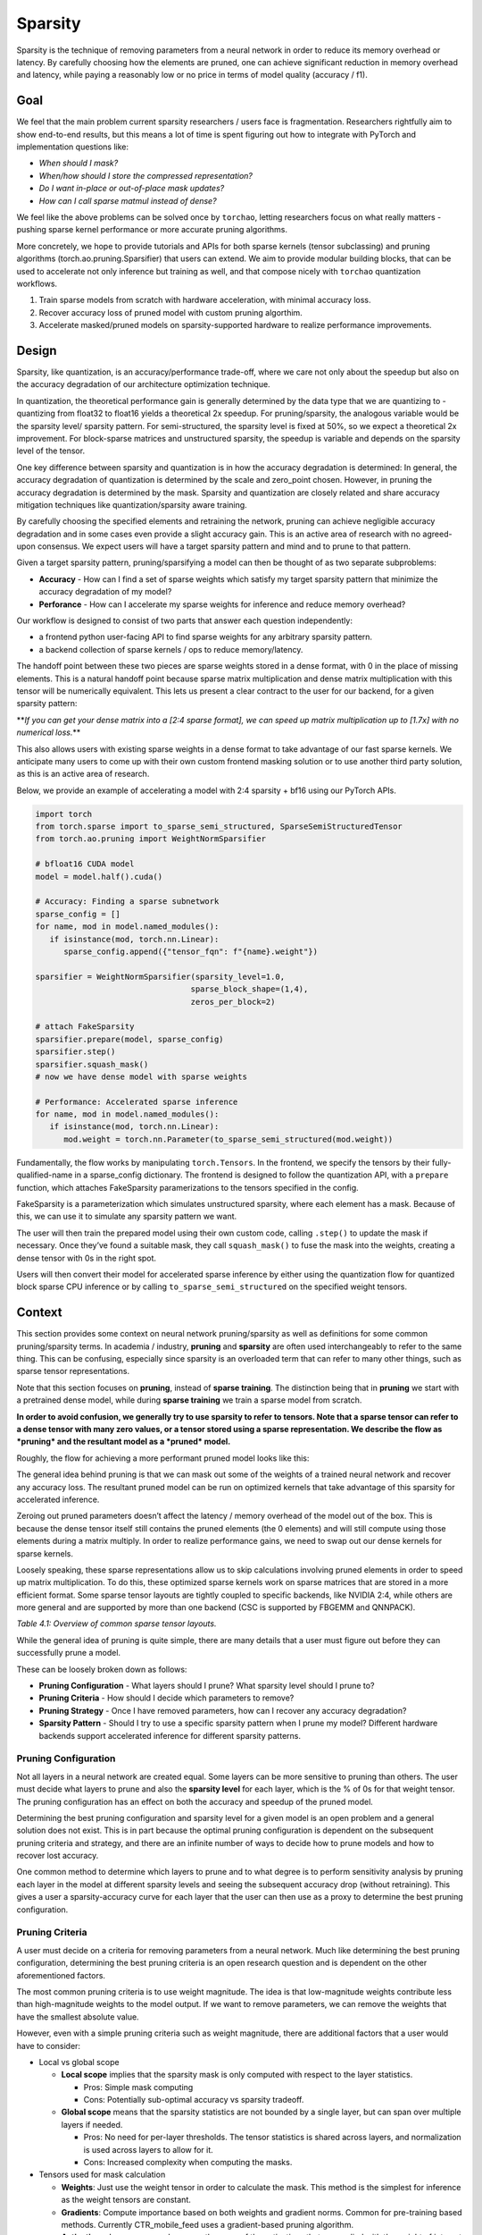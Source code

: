 Sparsity
--------

Sparsity is the technique of removing parameters from a neural network in order to reduce its memory overhead or latency. By carefully choosing how the elements are pruned, one can achieve significant reduction in memory overhead and latency, while paying a reasonably low or no price in terms of model quality (accuracy / f1).

Goal
====

We feel that the main problem current sparsity researchers / users face is fragmentation. Researchers rightfully aim to show end-to-end results, but this means a lot of time is spent figuring out how to integrate with PyTorch and implementation questions like:


* *When should I mask?*
* *When/how should I store the compressed representation?*
* *Do I want in-place or out-of-place mask updates?*
* *How can I call sparse matmul instead of dense?*

We feel like the above problems can be solved once by ``torchao``\ , letting researchers focus on what really matters - pushing sparse kernel performance or more accurate pruning algorithms.

More concretely, we hope to provide tutorials and APIs for both sparse kernels (tensor subclassing) and pruning algorithms (torch.ao.pruning.Sparsifier) that users can extend. We aim to provide modular building blocks, that can be used to accelerate not only inference but training as well, and that compose nicely with ``torchao`` quantization workflows.


#. Train sparse models from scratch with hardware acceleration, with minimal accuracy loss.
#. Recover accuracy loss of pruned model with custom pruning algorthim.
#. Accelerate masked/pruned models on sparsity-supported hardware to realize performance improvements.

Design
======

Sparsity, like quantization, is an accuracy/performance trade-off, where we care not only about the speedup but also on the accuracy degradation of our architecture optimization technique.

In quantization, the theoretical performance gain is generally determined by the data type that we are quantizing to - quantizing from float32 to float16 yields a theoretical 2x speedup. For pruning/sparsity, the analogous variable would be the sparsity level/ sparsity pattern. For semi-structured, the sparsity level is fixed at 50%, so we expect a theoretical 2x improvement. For block-sparse matrices and unstructured sparsity, the speedup is variable and depends on the sparsity level of the tensor.

One key difference between sparsity and quantization is in how the accuracy degradation is determined: In general, the accuracy degradation of quantization is determined by the scale and zero_point chosen. However, in pruning the accuracy degradation is determined by the mask. Sparsity and quantization are closely related and share accuracy mitigation techniques like quantization/sparsity aware training.

By carefully choosing the specified elements and retraining the network, pruning can achieve negligible accuracy degradation and in some cases even provide a slight accuracy gain. This is an active area of research with no agreed-upon consensus. We expect users will have a target sparsity pattern and mind and to prune to that pattern.

Given a target sparsity pattern, pruning/sparsifying a model can then be thought of as two separate subproblems:


* **Accuracy** - How can I find a set of sparse weights which satisfy my target sparsity pattern that minimize the accuracy degradation of my model?
* **Perforance** - How can I accelerate my sparse weights for inference and reduce memory overhead?

Our workflow is designed to consist of two parts that answer each question independently:


* a frontend python user-facing API to find sparse weights for any arbitrary sparsity pattern.
* a backend collection of sparse kernels / ops to reduce memory/latency.

The handoff point between these two pieces are sparse weights stored in a dense format, with 0 in the place of missing elements. This is a natural handoff point because sparse matrix multiplication and dense matrix multiplication with this tensor will be numerically equivalent. This lets us present a clear contract to the user for our backend, for a given sparsity pattern:

**\ *If you can get your dense matrix into a [2:4 sparse format], we can speed up matrix multiplication up to [1.7x] with no numerical loss.*\ **

This also allows users with existing sparse weights in a dense format to take advantage of our fast sparse kernels. We anticipate many users to come up with their own custom frontend masking solution or to use another third party solution, as this is an active area of research.


.. image:: ../static/pruning_ecosystem_diagram.png
   :alt: pruning_flow


Below, we provide an example of accelerating a model with 2:4 sparsity + bf16 using our PyTorch APIs.

.. code-block:: python

   import torch
   from torch.sparse import to_sparse_semi_structured, SparseSemiStructuredTensor
   from torch.ao.pruning import WeightNormSparsifier

   # bfloat16 CUDA model
   model = model.half().cuda()

   # Accuracy: Finding a sparse subnetwork
   sparse_config = []
   for name, mod in model.named_modules():
      if isinstance(mod, torch.nn.Linear):
         sparse_config.append({"tensor_fqn": f"{name}.weight"})

   sparsifier = WeightNormSparsifier(sparsity_level=1.0,
                                    sparse_block_shape=(1,4),
                                    zeros_per_block=2)

   # attach FakeSparsity
   sparsifier.prepare(model, sparse_config)
   sparsifier.step()
   sparsifier.squash_mask()
   # now we have dense model with sparse weights

   # Performance: Accelerated sparse inference
   for name, mod in model.named_modules():
      if isinstance(mod, torch.nn.Linear):
         mod.weight = torch.nn.Parameter(to_sparse_semi_structured(mod.weight))

Fundamentally, the flow works by manipulating ``torch.Tensors``. In the frontend, we specify the tensors by their fully-qualified-name in a sparse_config dictionary. The frontend is designed to follow the quantization API, with a ``prepare`` function, which attaches FakeSparsity paramerizations to the tensors specified in the config.

FakeSparsity is a parameterization which simulates unstructured sparsity, where each element has a mask. Because of this, we can use it to simulate any sparsity pattern we want.

The user will then train the prepared model using their own custom code, calling ``.step()`` to update the mask if necessary. Once they’ve found a suitable mask, they call ``squash_mask()`` to fuse the mask into the weights, creating a dense tensor with 0s in the right spot.

Users will then convert their model for accelerated sparse inference by either using the quantization flow for quantized block sparse CPU inference or by calling ``to_sparse_semi_structured`` on the specified weight tensors.

Context
=======

This section provides some context on neural network pruning/sparsity as well as definitions for some common pruning/sparsity terms. In academia / industry, **pruning** and **sparsity** are often used interchangeably to refer to the same thing. This can be confusing, especially since sparsity is an overloaded term that can refer to many other things, such as sparse tensor representations.

Note that this section focuses on **pruning**\ , instead of **sparse training**. The distinction being that in **pruning** we start with a pretrained dense model, while during **sparse training** we train a sparse model from scratch.

**In order to avoid confusion, we generally try to use sparsity to refer to tensors. Note that a sparse tensor can refer to a dense tensor with many zero values, or a tensor stored using a sparse representation. We describe the flow as *pruning* and the resultant model as a *pruned* model.**

Roughly, the flow for achieving a more performant pruned model looks like this:


.. image:: ../static/pruning_flow.png
   :alt: flow


The general idea behind pruning is that we can mask out some of the weights of a trained neural network and recover any accuracy loss. The resultant pruned model can be run on optimized kernels that take advantage of this sparsity for accelerated inference.

Zeroing out pruned parameters doesn’t affect the latency / memory overhead of the model out of the box. This is because the dense tensor itself still contains the pruned elements (the 0 elements) and will still compute using those elements during a matrix multiply. In order to realize performance gains, we need to swap out our dense kernels for sparse kernels.

Loosely speaking, these sparse representations allow us to skip calculations involving pruned elements in order to speed up matrix multiplication. To do this, these optimized sparse kernels work on sparse matrices that are stored in a more efficient format. Some sparse tensor layouts are tightly coupled to specific backends, like NVIDIA 2:4, while others are more general and are supported by more than one backend (CSC is supported by FBGEMM and QNNPACK).


.. raw:: html

   <table>
     <tr>
      <td><strong>Name</strong>
      </td>
      <td><strong>Description</strong>
      </td>
      <td><strong>How the sparse matrix is stored</strong>
      </td>
     </tr>
     <tr>
      <td>COO (sparse_coo)
      </td>
      <td>COOrdinate format to store sparse matrices. The matrices are stored as a combination of the non-sparse data vector and the index locations of those elements in the dense matrix.
      </td>
      <td>sparse matrix = {Index: Tensor of coordinate locations,
                              Data: Tensor of values corresponding to index locations }
      </td>
     </tr>
     <tr>
      <td>BSR (sparse_bsr)
      </td>
      <td>Block sparse row format to store sparse matrices. The matrices are stored as data blocks and the index locations of those blocks in the dense matrix. Very similar to COO, except that individual data consists of blocks, not scalars.
      </td>
      <td>sparse matrix = {Index: Tensor of coordinate locations, two dimensional for a matrix,
                              Data: Tensor of blocks corresponding to index locations }
   where a block is a matrix corresponding to the sparsity pattern.
      </td>
     </tr>
     <tr>
      <td>CSR (sparse_csr) / CSC (sparse_csc)
      </td>
      <td>Compressed sparse row /column format to store sparse matrices. The sparse matrices are stored as data blocks on columns / rows and indices of those rows/columns in a dense matrix. This is the most compact format for storing block sparse matrices.
      </td>
      <td>sparse_matrix = {Index: 1D tensor of column indices,
                               IndexPtr: 1D tensor specifying the start and end indices of columns for rows, starting from row 0,
                               Data: Tensor of blocks corresponding to Index locations.}
      </td>
     </tr>
     <tr>
      <td>NVIDIA 2:4 compressed representation
      </td>
      <td>Custom NVIDIA compressed storage format for 2:4 semi-structured sparsity. We store the sparse matrix as a compressed dense matrix (½ the size) containing the non-pruned elements and a bitmask index. When multiplying our sparse matrix by another dense matrix, we use the mask to index into the dense matrix and multiply with our compressed dense matrix.
      </td>
      <td>sparse_matrix = {Bitmask: 2bit indices of pruned elements Compressed dense matrix: contains all unpruned elements, half the size of original dense matrix}
      </td>
     </tr>
   </table>


*Table 4.1: Overview of common sparse tensor layouts.*

While the general idea of pruning is quite simple, there are many details that a user must figure out before they can successfully prune a model.

These can be loosely broken down as follows:


* **Pruning Configuration** - What layers should I prune? What sparsity level should I prune to?
* **Pruning Criteria** - How should I decide which parameters to remove?
* **Pruning Strategy** - Once I have removed parameters, how can I recover any accuracy degradation?
* **Sparsity Pattern** -  Should I try to use a specific sparsity pattern when I prune my model? Different hardware backends support accelerated inference for different sparsity patterns.

Pruning Configuration
^^^^^^^^^^^^^^^^^^^^^

Not all layers in a neural network are created equal. Some layers can be more sensitive to pruning than others. The user must decide what layers to prune and also the **sparsity level** for each layer, which is the % of 0s for that weight tensor. The pruning configuration has an effect on both the accuracy and speedup of the pruned model.

Determining the best pruning configuration and sparsity level for a given model is an open problem and a general solution does not exist. This is in part because the optimal pruning configuration is dependent on the subsequent pruning criteria and strategy, and there are an infinite number of ways to decide how to prune models and how to recover lost accuracy.

One common method to determine which layers to prune and to what degree is to perform sensitivity analysis  by pruning each layer in the model at different sparsity levels and seeing the subsequent accuracy drop (without retraining). This gives a user a sparsity-accuracy curve for each layer that the user can then use as a proxy to determine the best pruning configuration.

Pruning Criteria
^^^^^^^^^^^^^^^^

A user must decide on a criteria for removing parameters from a neural network. Much like determining the best pruning configuration, determining the best pruning criteria is an open research question and is dependent on the other aforementioned factors.

The most common pruning criteria is to use weight magnitude. The idea is that low-magnitude weights contribute less than high-magnitude weights to the model output. If we want to remove parameters, we can remove the weights that have the smallest absolute value.

However, even with a simple pruning criteria such as weight magnitude, there are additional factors that a user would have to consider:


* Local vs global scope

  * **Local scope** implies that the sparsity mask is only computed with respect to the layer statistics.

    * Pros: Simple mask computing
    * Cons: Potentially sub-optimal accuracy vs sparsity tradeoff.

  * **Global scope** means that the sparsity statistics are not bounded by a single layer, but can span over multiple layers if needed.

    * Pros: No need for per-layer thresholds. The tensor statistics is shared across layers, and normalization is used across layers to allow for it.
    * Cons: Increased complexity when computing the masks.

* Tensors used for mask calculation

  * **Weights**\ :  Just use the weight tensor in order to calculate the mask. This method is the simplest for inference as the weight tensors are constant.
  * **Gradients**\ : Compute importance based on both weights and gradient norms. Common for pre-training based methods. Currently CTR_mobile_feed uses a gradient-based pruning algorithm.
  * **Activations**\ : In some research papers, the norm of the activations that are applied with the weight of interest are used to compute the importance score.

* In place or out of place mask updates

  * **In-place** updates the sparse tensor by performing W = W (Mask). Once the weight tenosr is udpated, the sparse values are zeroed out and cannot be recovered.

    * **Pros**\ : Requires only one copy of the sparse tensor to be stored (+ mask)
    * **Cons**\ : Once a mask is applied to a weight, it is zeroed out, all past history is lost. These weights cannot regrow.

  * **Out-of-place** updates don't modify the tensor directly, but perform the following: W' = W (Mask) and dW'= dW (Mask)

    * **Pros**\ : The original tensor is preserved (the masked elements are not updated via backprop). Weights can regrow if the mask changes. This is necessary for PAT.
    * **Cons**\ : In addition to the unmasked weights (W), the masked weights (W’) are computed and resident in memory for forward/backward computations.


.. raw:: html

   <table>
     <tr>
      <td>
   <strong>Name</strong>
      </td>
      <td><strong>Description</strong>
      </td>
      <td><strong>Notes</strong>
      </td>
     </tr>
     <tr>
      <td>Magnitude / Saliency
      </td>
      <td>Remove parameters that have the lowest norm (L1 is commonly used)
      </td>
      <td>Shown to work well with 2:4 semi-structured sparsity. Able to achieve identical accuracy as the original model by repeating the training loop after one-shot magnitude pruning.
      </td>
     </tr>
     <tr>
      <td>Movement Pruning
      </td>
      <td>These methods aim to use gradient information in order to decide what parameters to remove. The idea is to remove parameters that do not change much during fine-tuning.
      </td>
      <td>Common for pretrained models.
   <p>
   See <a href="https://arxiv.org/abs/2005.07683">https://arxiv.org/abs/2005.07683</a>
      </td>
     </tr>
     <tr>
      <td>Low-rank factorization
      </td>
      <td>These methods aim to replace Wx with SQx, where S and Q are matrices with lower rank.
      </td>
      <td>Usually these methods use some sort of layer-wise reconstruction, where instead of training the model to recover lost accuracy, they seek to match layer-wise statistics (Find SQx such that L2(SQx, Wx) is minimized).
      </td>
     </tr>
     <tr>
      <td>Random
      </td>
      <td>Remove parameters randomly
      </td>
      <td>
      </td>
     </tr>
   </table>


*Table 4.2: Description of some common pruning criteria.*

Pruning Strategy
^^^^^^^^^^^^^^^^

This is a general term that describes the method in which a user tries to recover any accuracy degradation from their pruned model. After pruning a model, it is common to see accuracy degradation of the model, so users usually retrain the pruned model in order to remediate this. The pruning strategy also determines when and how often the model is pruned during model training.

The line between a pruning strategy and a pruning criteria is not well defined, especially in the case of pruning aware training methods, which update the mask during training. We sometimes use the term **pruning** **algorithm** to refer to the combination of these two items. These two factors, along with the pruning configuration ultimately control the final accuracy of the pruned model.


.. raw:: html

   <table>
     <tr>
      <td><strong>Pruning Strategy</strong>
      </td>
      <td><strong>Description</strong>
      </td>
      <td><strong>Notes</strong>
      </td>
     </tr>
     <tr>
      <td>Zero-shot
      </td>
      <td>Prune once, don’t retrain the model
      </td>
      <td>These methods rely on more complicated pruning criteria.
   <p>
   This is sometimes referred to as one-shot in literature, but we will use one-shot to refer to pruning once and retraining once.
      </td>
     </tr>
     <tr>
      <td>One-shot
      </td>
      <td>Prune once, retrain the model once
      </td>
      <td>NVIDIA has shown that one-shot 2:4 semi-structured sparsity pruning generalizes well across a range of common vision / nlp models.  \
    \
   The retraining strategy is to simply repeat the training process again.
      </td>
     </tr>
     <tr>
      <td>Iterative
      </td>
      <td>Prune the model, retrain, repeat
      </td>
      <td>We can iteratively increase the sparsity level, or iteratively prune different layers in the model.
      </td>
     </tr>
     <tr>
      <td>Pruning Aware Training
      </td>
      <td>Mask is learned during training
      </td>
      <td>Used by CTR_feed for their current pruning algorithm.
      </td>
     </tr>
     <tr>
      <td>NAS / Multimask
      </td>
      <td>Multiple masks are used during training. This can be thought of a form of neural architecture search.
      </td>
      <td>Used by PySpeech (<a href="https://fb.workplace.com/notes/903357547304197">FastNAS</a>)
      </td>
     </tr>
     <tr>
      <td>Layer-wise reconstruction
      </td>
      <td>Instead of retraining using a loss function, we try to recover as much information as possible from each layer by using a two model approach similar to knowledge distillation.
      </td>
      <td>See <a href="https://arxiv.org/pdf/2204.09656.pdf">https://arxiv.org/pdf/2204.09656.pdf</a>
      </td>
     </tr>
   </table>


*Table 4.3: Description of some common pruning strategies.*

Sparsity Pattern
^^^^^^^^^^^^^^^^

A sparsity pattern describes how the pruned parameters are arranged within the model / tensor.

Recall that in general it is necessary to use optimized sparse kernels in order to achieve performance gains. Depending on the format and the sparsity level of the weight tensor, sparse matrix multiplication can be faster than its dense counterpart. It can also be slower if a tensor is not sufficiently sparse.

At the most general level, pruning is unstructured -every parameter has it’s own mask. This gives the most flexibility but requires very high sparsity (>98%) in order to provide performance benefits. In order to provide accelerated inference at lower sparsity levels, hardware backends have added support for special sparsity patterns.

We seek to prune the model so that the weight tensors exhibit the same sparsity pattern as our inference backend. If we are able to recover the accuracy lost while maintaining the sparsity pattern, we can run this model on sparse hardware for accelerated inference without an accuracy penalty. We can also run a model pruned to a different sparsity pattern on our target backend, at the expense of some additional accuracy loss.

The specific backend hardware and its corresponding sparsity pattern, as well as the pruning configuration ultimately dictates the performance speedups that we observe. If we prune a model using a different pruning criteria it will have the same performance characteristics if it follows the same sparsity pattern and sparsity level. For example, if we decided to remove the highest-magnitude weights instead of the lowest-magnitude weights, we wouldn’t expect that to change the performance characteristics of the pruned model.


.. raw:: html

   <table>
     <tr>
      <td><strong>Sparsity Pattern</strong>
      </td>
      <td><strong>Mask Visualization </strong>
   <p>
   <strong>(50% sparsity level)</strong>
      </td>
     </tr>
     <tr>
      <td>Unstructured Sparsity
      </td>
      <td>

   <table>
     <tr>
      <td>1
      </td>
      <td>0
      </td>
      <td>1
      </td>
      <td>1
      </td>
      <td>0
      </td>
      <td>1
      </td>
      <td>0
      </td>
      <td>1
      </td>
     </tr>
     <tr>
      <td>0
      </td>
      <td>0
      </td>
      <td>1
      </td>
      <td>1
      </td>
      <td>1
      </td>
      <td>1
      </td>
      <td>1
      </td>
      <td>0
      </td>
     </tr>
     <tr>
      <td>1
      </td>
      <td>0
      </td>
      <td>0
      </td>
      <td>0
      </td>
      <td>1
      </td>
      <td>0
      </td>
      <td>1
      </td>
      <td>0
      </td>
     </tr>
     <tr>
      <td>0
      </td>
      <td>1
      </td>
      <td>1
      </td>
      <td>0
      </td>
      <td>0
      </td>
      <td>0
      </td>
      <td>0
      </td>
      <td>1
      </td>
     </tr>
   </table>

 <i>Fig 2.3: unstructured sparsity</i>

   </td>
  </tr>
  <tr>
   <td> 2:4 Semi-Structured

   </td>
   <td>


   <table>
     <tr>
      <td>0
      </td>
      <td>1
      </td>
      <td>1
      </td>
      <td>0
      </td>
      <td>1
      </td>
      <td>0
      </td>
      <td>1
      </td>
      <td>0
      </td>
     </tr>
     <tr>
      <td>0
      </td>
      <td>0
      </td>
      <td>1
      </td>
      <td>1
      </td>
      <td>1
      </td>
      <td>1
      </td>
      <td>0
      </td>
      <td>0
      </td>
     </tr>
     <tr>
      <td>1
      </td>
      <td>0
      </td>
      <td>0
      </td>
      <td>1
      </td>
      <td>0
      </td>
      <td>1
      </td>
      <td>0
      </td>
      <td>1
      </td>
     </tr>
     <tr>
      <td>0
      </td>
      <td>1
      </td>
      <td>0
      </td>
      <td>1
      </td>
      <td>1
      </td>
      <td>0
      </td>
      <td>1
      </td>
      <td>0
      </td>
     </tr>
   </table>


 <i>Fig 2.4: 2:4 semi-structured sparsity</i>

   </td>
  </tr>
  <tr>
   <td> Block Sparsity

   </td>
   <td>

   <table>
     <tr>
      <td>0
      </td>
      <td>0
      </td>
      <td>0
      </td>
      <td>0
      </td>
      <td>1
      </td>
      <td>1
      </td>
      <td>1
      </td>
      <td>1
      </td>
     </tr>
     <tr>
      <td>0
      </td>
      <td>0
      </td>
      <td>0
      </td>
      <td>0
      </td>
      <td>1
      </td>
      <td>1
      </td>
      <td>1
      </td>
      <td>1
      </td>
     </tr>
     <tr>
      <td>0
      </td>
      <td>0
      </td>
      <td>0
      </td>
      <td>0
      </td>
      <td>1
      </td>
      <td>1
      </td>
      <td>1
      </td>
      <td>1
      </td>
     </tr>
     <tr>
      <td>0
      </td>
      <td>0
      </td>
      <td>0
      </td>
      <td>0
      </td>
      <td>1
      </td>
      <td>1
      </td>
      <td>1
      </td>
      <td>1
      </td>
     </tr>
   </table>


 <i>Fig 2.5: 4x4 block-wise structured sparsity</i>

   </td>
  </tr>
  <tr>
   <td> Structured Sparsity

   </td>
   <td>


   <table>
     <tr>
      <td>1
      </td>
      <td>1
      </td>
      <td>1
      </td>
      <td>1
      </td>
      <td>1
      </td>
      <td>1
      </td>
      <td>1
      </td>
      <td>1
      </td>
     </tr>
     <tr>
      <td>0
      </td>
      <td>0
      </td>
      <td>0
      </td>
      <td>0
      </td>
      <td>0
      </td>
      <td>0
      </td>
      <td>0
      </td>
      <td>0
      </td>
     </tr>
     <tr>
      <td>1
      </td>
      <td>1
      </td>
      <td>1
      </td>
      <td>1
      </td>
      <td>1
      </td>
      <td>1
      </td>
      <td>1
      </td>
      <td>1
      </td>
     </tr>
     <tr>
      <td>0
      </td>
      <td>0
      </td>
      <td>0
      </td>
      <td>0
      </td>
      <td>0
      </td>
      <td>0
      </td>
      <td>0
      </td>
      <td>0
      </td>
     </tr>
   </table>
 <i>Fig 2.6: row-wise structured sparsity</i>

   </td>
  </tr>
 </table>

*Table 4.4: Description of some common sparsity patterns.*
